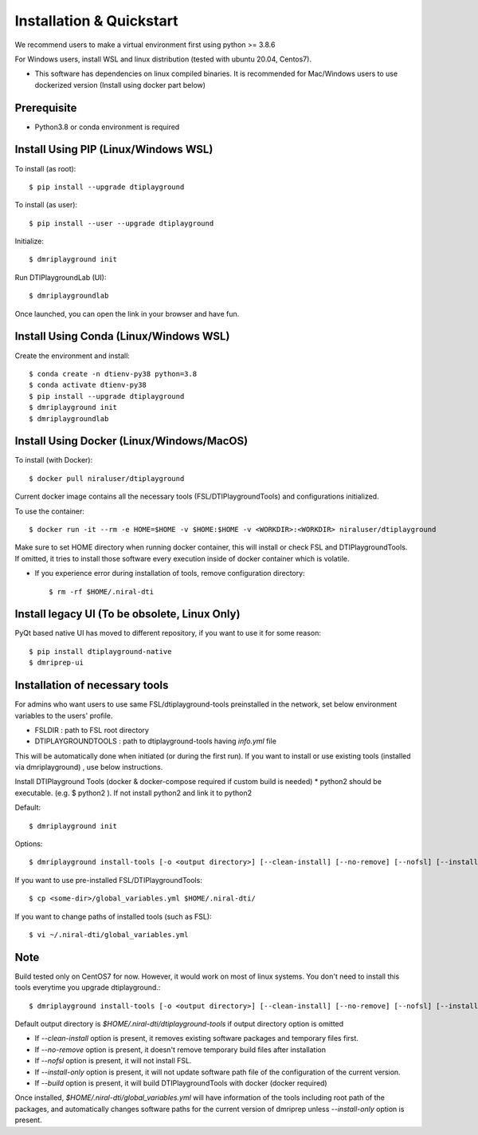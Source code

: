 Installation & Quickstart
============================

We recommend users to make a virtual environment first using python >= 3.8.6

For Windows users, install WSL and linux distribution (tested with ubuntu 20.04, Centos7).

* This software has dependencies on linux compiled binaries. It is recommended for Mac/Windows users to use dockerized version (Install using docker part below)


Prerequisite
~~~~~~~~~~~~~~~~~~~~~

* Python3.8 or conda environment is required

Install Using PIP (Linux/Windows WSL)
~~~~~~~~~~~~~~~~~~~~~~~~~~~~~~~~~~~~~~~~~~~~


To install (as root)::

  $ pip install --upgrade dtiplayground

To install (as user)::

  $ pip install --user --upgrade dtiplayground

Initialize::

    $ dmriplayground init

Run DTIPlaygroundLab (UI)::

    $ dmriplaygroundlab

Once launched, you can open the link in your browser and have fun.

.. image:: _static/dtilab_viewer_tract.png


Install Using Conda (Linux/Windows WSL)
~~~~~~~~~~~~~~~~~~~~~~~~~~~~~~~~~~~~~~~~~

Create the environment and install::

    $ conda create -n dtienv-py38 python=3.8
    $ conda activate dtienv-py38
    $ pip install --upgrade dtiplayground
    $ dmriplayground init
    $ dmriplaygroundlab



Install Using Docker (Linux/Windows/MacOS)
~~~~~~~~~~~~~~~~~~~~~~~~~~~~~~~~~~~~~~~~~~~~~~

To install (with Docker)::
    
    $ docker pull niraluser/dtiplayground


Current docker image contains all the necessary tools (FSL/DTIPlaygroundTools) and configurations initialized.

To use the container::

    $ docker run -it --rm -e HOME=$HOME -v $HOME:$HOME -v <WORKDIR>:<WORKDIR> niraluser/dtiplayground

Make sure to set HOME directory when running docker container, this will install or check FSL and DTIPlaygroundTools. If omitted, it tries to install those software every execution inside of docker container which is volatile.

* If you experience error during installation of tools, remove configuration directory::

    $ rm -rf $HOME/.niral-dti


Install legacy UI (To be obsolete, Linux Only)
~~~~~~~~~~~~~~~~~~~~~~~~~~~~~~~~~~~~~~~~~~~~~~~~~~~~~~

PyQt based native UI has moved to different repository, if you want to use it for some reason::

    $ pip install dtiplayground-native
    $ dmriprep-ui


Installation of necessary tools
~~~~~~~~~~~~~~~~~~~~~~~~~~~~~~~~~~~

For admins who want users to use same FSL/dtiplayground-tools preinstalled in the network, set below environment variables to the users' profile.

* FSLDIR : path to FSL root directory
* DTIPLAYGROUNDTOOLS  : path to dtiplayground-tools having `info.yml` file


This will be automatically done when initiated (or during the first run). If you want to install or use existing tools (installed via dmriplayground) , use below instructions.

Install DTIPlayground Tools (docker & docker-compose required if custom build is needed) 
* python2 should be executable. (e.g. $ python2 ). If not install python2 and link it to python2 

Default::

    $ dmriplayground init

Options::

    $ dmriplayground install-tools [-o <output directory>] [--clean-install] [--no-remove] [--nofsl] [--install-only] [--build]


If you want to use pre-installed FSL/DTIPlaygroundTools::

    $ cp <some-dir>/global_variables.yml $HOME/.niral-dti/

If you want to change paths of installed tools (such as FSL)::

    $ vi ~/.niral-dti/global_variables.yml


Note
~~~~
Build tested only on CentOS7 for now. However, it would work on most of linux systems. You don't need to install this tools everytime you upgrade dtiplayground.::

    $ dmriplayground install-tools [-o <output directory>] [--clean-install] [--no-remove] [--nofsl] [--install-only] [--build]

Default output directory is `$HOME/.niral-dti/dtiplayground-tools` if output directory option is omitted

* If `--clean-install` option is present, it removes existing software packages and temporary files first.
* If `--no-remove` option is present, it doesn't remove temporary build files after installation
* If `--nofsl` option is present, it will not install FSL.
* If `--install-only` option is present, it will not update software path file of the configuration of the current version.
* If `--build` option is present, it will build DTIPlaygroundTools with docker (docker required)

Once installed, `$HOME/.niral-dti/global_variables.yml` will have information of the tools including root path of the packages, and automatically changes software paths for the current version of dmriprep unless `--install-only` option is present.


